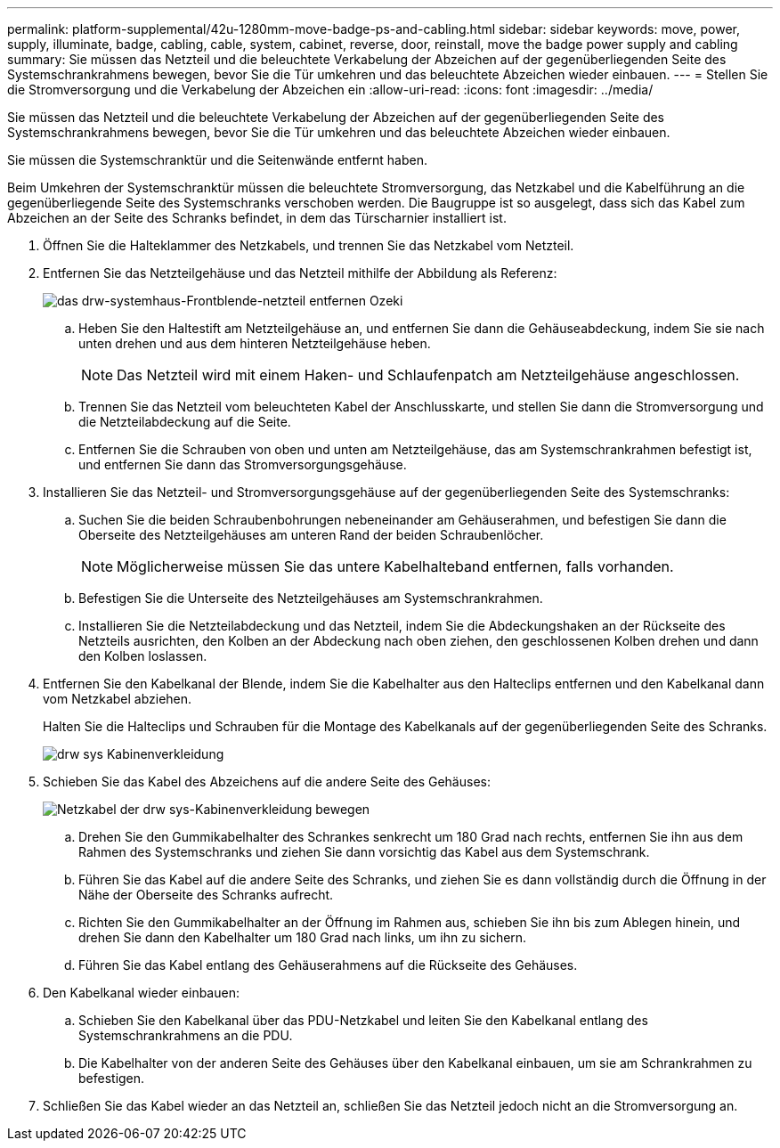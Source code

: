---
permalink: platform-supplemental/42u-1280mm-move-badge-ps-and-cabling.html 
sidebar: sidebar 
keywords: move, power, supply, illuminate, badge, cabling, cable, system, cabinet, reverse, door, reinstall, move the badge power supply and cabling 
summary: Sie müssen das Netzteil und die beleuchtete Verkabelung der Abzeichen auf der gegenüberliegenden Seite des Systemschrankrahmens bewegen, bevor Sie die Tür umkehren und das beleuchtete Abzeichen wieder einbauen. 
---
= Stellen Sie die Stromversorgung und die Verkabelung der Abzeichen ein
:allow-uri-read: 
:icons: font
:imagesdir: ../media/


[role="lead"]
Sie müssen das Netzteil und die beleuchtete Verkabelung der Abzeichen auf der gegenüberliegenden Seite des Systemschrankrahmens bewegen, bevor Sie die Tür umkehren und das beleuchtete Abzeichen wieder einbauen.

Sie müssen die Systemschranktür und die Seitenwände entfernt haben.

Beim Umkehren der Systemschranktür müssen die beleuchtete Stromversorgung, das Netzkabel und die Kabelführung an die gegenüberliegende Seite des Systemschranks verschoben werden. Die Baugruppe ist so ausgelegt, dass sich das Kabel zum Abzeichen an der Seite des Schranks befindet, in dem das Türscharnier installiert ist.

. Öffnen Sie die Halteklammer des Netzkabels, und trennen Sie das Netzkabel vom Netzteil.
. Entfernen Sie das Netzteilgehäuse und das Netzteil mithilfe der Abbildung als Referenz:
+
image::../media/drw_sys_cab_bezel_psu_remove_ozeki.gif[das drw-systemhaus-Frontblende-netzteil entfernen Ozeki]

+
.. Heben Sie den Haltestift am Netzteilgehäuse an, und entfernen Sie dann die Gehäuseabdeckung, indem Sie sie nach unten drehen und aus dem hinteren Netzteilgehäuse heben.
+

NOTE: Das Netzteil wird mit einem Haken- und Schlaufenpatch am Netzteilgehäuse angeschlossen.

.. Trennen Sie das Netzteil vom beleuchteten Kabel der Anschlusskarte, und stellen Sie dann die Stromversorgung und die Netzteilabdeckung auf die Seite.
.. Entfernen Sie die Schrauben von oben und unten am Netzteilgehäuse, das am Systemschrankrahmen befestigt ist, und entfernen Sie dann das Stromversorgungsgehäuse.


. Installieren Sie das Netzteil- und Stromversorgungsgehäuse auf der gegenüberliegenden Seite des Systemschranks:
+
.. Suchen Sie die beiden Schraubenbohrungen nebeneinander am Gehäuserahmen, und befestigen Sie dann die Oberseite des Netzteilgehäuses am unteren Rand der beiden Schraubenlöcher.
+

NOTE: Möglicherweise müssen Sie das untere Kabelhalteband entfernen, falls vorhanden.

.. Befestigen Sie die Unterseite des Netzteilgehäuses am Systemschrankrahmen.
.. Installieren Sie die Netzteilabdeckung und das Netzteil, indem Sie die Abdeckungshaken an der Rückseite des Netzteils ausrichten, den Kolben an der Abdeckung nach oben ziehen, den geschlossenen Kolben drehen und dann den Kolben loslassen.


. Entfernen Sie den Kabelkanal der Blende, indem Sie die Kabelhalter aus den Halteclips entfernen und den Kabelkanal dann vom Netzkabel abziehen.
+
Halten Sie die Halteclips und Schrauben für die Montage des Kabelkanals auf der gegenüberliegenden Seite des Schranks.

+
image::../media/drw_sys_cab_bezel_power_conduit_ozeki.gif[drw sys Kabinenverkleidung, Kabelkanal ozeki]

. Schieben Sie das Kabel des Abzeichens auf die andere Seite des Gehäuses:
+
image::../media/drw_sys_cab_bezel_power_cable_move.gif[Netzkabel der drw sys-Kabinenverkleidung bewegen]

+
.. Drehen Sie den Gummikabelhalter des Schrankes senkrecht um 180 Grad nach rechts, entfernen Sie ihn aus dem Rahmen des Systemschranks und ziehen Sie dann vorsichtig das Kabel aus dem Systemschrank.
.. Führen Sie das Kabel auf die andere Seite des Schranks, und ziehen Sie es dann vollständig durch die Öffnung in der Nähe der Oberseite des Schranks aufrecht.
.. Richten Sie den Gummikabelhalter an der Öffnung im Rahmen aus, schieben Sie ihn bis zum Ablegen hinein, und drehen Sie dann den Kabelhalter um 180 Grad nach links, um ihn zu sichern.
.. Führen Sie das Kabel entlang des Gehäuserahmens auf die Rückseite des Gehäuses.


. Den Kabelkanal wieder einbauen:
+
.. Schieben Sie den Kabelkanal über das PDU-Netzkabel und leiten Sie den Kabelkanal entlang des Systemschrankrahmens an die PDU.
.. Die Kabelhalter von der anderen Seite des Gehäuses über den Kabelkanal einbauen, um sie am Schrankrahmen zu befestigen.


. Schließen Sie das Kabel wieder an das Netzteil an, schließen Sie das Netzteil jedoch nicht an die Stromversorgung an.

